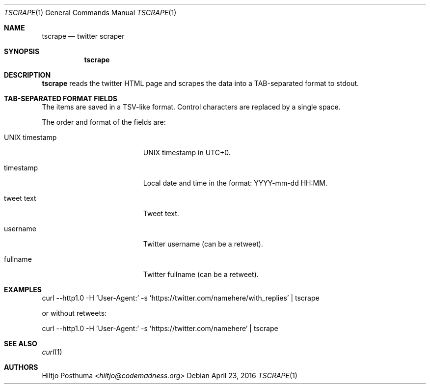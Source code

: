 .Dd April 23, 2016
.Dt TSCRAPE 1
.Os
.Sh NAME
.Nm tscrape
.Nd twitter scraper
.Sh SYNOPSIS
.Nm
.Sh DESCRIPTION
.Nm
reads the twitter HTML page and scrapes the data into a
TAB-separated format to stdout.
.Sh TAB-SEPARATED FORMAT FIELDS
The items are saved in a TSV-like format. Control characters are replaced
by a single space.
.Pp
The order and format of the fields are:
.Bl -tag -width 17n
.It UNIX timestamp
UNIX timestamp in UTC+0.
.It timestamp
Local date and time in the format: YYYY-mm-dd HH:MM.
.It tweet text
Tweet text.
.It username
Twitter username (can be a retweet).
.It fullname
Twitter fullname (can be a retweet).
.El
.Sh EXAMPLES
.Bd -literal -offset left
curl --http1.0 -H 'User-Agent:' -s 'https://twitter.com/namehere/with_replies' | tscrape
.Ed
.Pp
or without retweets:
.Bd -literal -offset left
curl --http1.0 -H 'User-Agent:' -s 'https://twitter.com/namehere' | tscrape
.Ed
.Sh SEE ALSO
.Xr curl 1
.Sh AUTHORS
.An Hiltjo Posthuma Aq Mt hiltjo@codemadness.org

